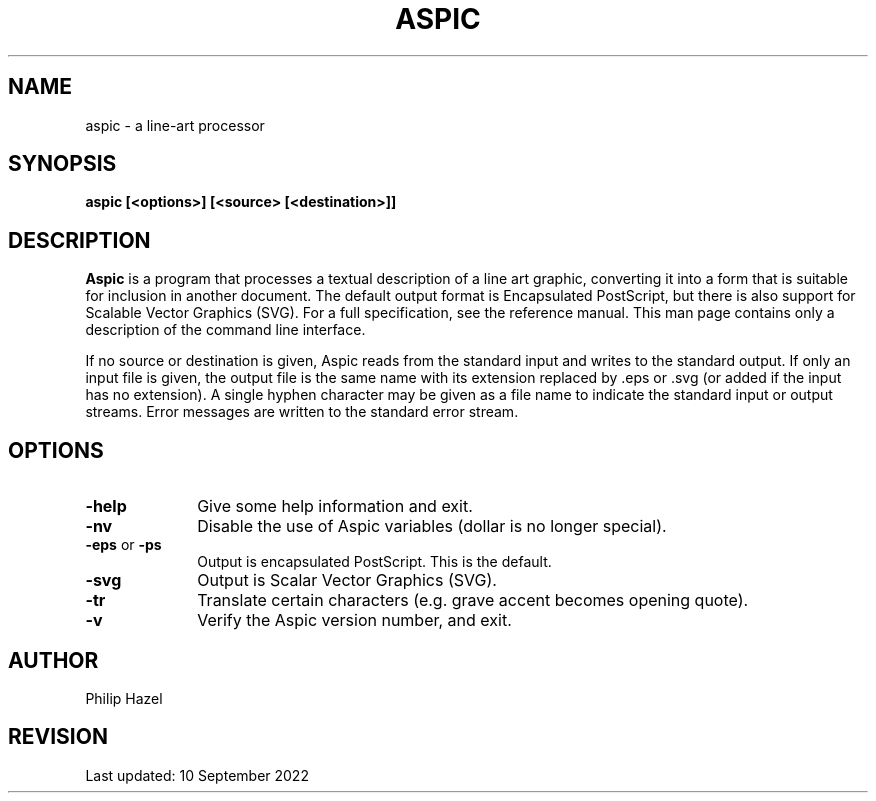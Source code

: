 .TH ASPIC 1
.SH NAME
aspic - a line-art processor
.SH SYNOPSIS
.rs
.sp
.B aspic [<options>] [<source> [<destination>]]
.
.
.SH DESCRIPTION
.rs
.sp
\fBAspic\fP is a program that processes a textual description of a line art 
graphic, converting it into a form that is suitable for inclusion in another
document. The default output format is Encapsulated PostScript, but there is
also support for Scalable Vector Graphics (SVG). For a full specification, see
the reference manual. This man page contains only a description of the command
line interface.
.P
If no source or destination is given, Aspic reads from the standard input and
writes to the standard output. If only an input file is given, the output file
is the same name with its extension replaced by .eps or .svg (or added if the
input has no extension). A single hyphen character may be given as a file name
to indicate the standard input or output streams. Error messages are written to
the standard error stream.
.
.
.SH OPTIONS
.rs
.TP 10
\fB-help\fP
Give some help information and exit.
.TP
\fB-nv\fP
Disable the use of Aspic variables (dollar is no longer special).
.TP
\fB-eps\fP or \fB-ps\fP
Output is encapsulated PostScript. This is the default.
.TP
\fB-svg\fP
Output is Scalar Vector Graphics (SVG).
.TP
\fB-tr\fP
Translate certain characters (e.g. grave accent becomes opening quote).
.TP
\fB-v\fP
Verify the Aspic version number, and exit.
.
.
.SH AUTHOR          
.rs
.sp
.nf                                                                        
Philip Hazel
.fi
.
.
.SH REVISION
.rs
.sp
.nf
Last updated: 10 September 2022
.fi
